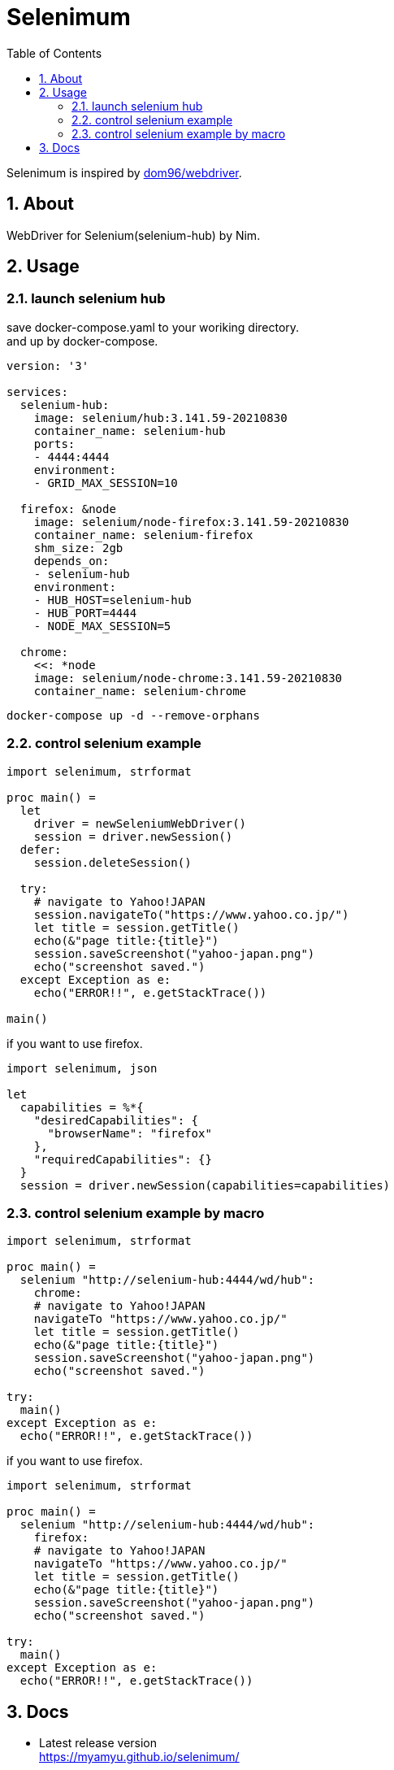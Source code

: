 :toc: left
:sectnums:

= Selenimum

Selenimum is inspired by https://github.com/dom96/webdriver[dom96/webdriver].

== About

WebDriver for Selenium(selenium-hub) by Nim.

== Usage

=== launch selenium hub

save docker-compose.yaml to your woriking directory. +
and up by docker-compose.

[source,yaml]
----
version: '3'

services:
  selenium-hub:
    image: selenium/hub:3.141.59-20210830
    container_name: selenium-hub
    ports:
    - 4444:4444
    environment:
    - GRID_MAX_SESSION=10

  firefox: &node
    image: selenium/node-firefox:3.141.59-20210830
    container_name: selenium-firefox
    shm_size: 2gb
    depends_on:
    - selenium-hub
    environment:
    - HUB_HOST=selenium-hub
    - HUB_PORT=4444
    - NODE_MAX_SESSION=5

  chrome:
    <<: *node
    image: selenium/node-chrome:3.141.59-20210830
    container_name: selenium-chrome
----

[source,sh]
----
docker-compose up -d --remove-orphans
----

=== control selenium example

[source,nim]
----
import selenimum, strformat

proc main() =
  let
    driver = newSeleniumWebDriver()
    session = driver.newSession()
  defer:
    session.deleteSession()

  try:
    # navigate to Yahoo!JAPAN
    session.navigateTo("https://www.yahoo.co.jp/")
    let title = session.getTitle()
    echo(&"page title:{title}")
    session.saveScreenshot("yahoo-japan.png")
    echo("screenshot saved.")
  except Exception as e:
    echo("ERROR!!", e.getStackTrace())

main()
----

if you want to use firefox.

[source,nim]
----
import selenimum, json

let
  capabilities = %*{
    "desiredCapabilities": {
      "browserName": "firefox"
    },
    "requiredCapabilities": {}
  }
  session = driver.newSession(capabilities=capabilities)
----

=== control selenium example by macro

[source,nim]
----
import selenimum, strformat

proc main() =
  selenium "http://selenium-hub:4444/wd/hub":
    chrome:
    # navigate to Yahoo!JAPAN
    navigateTo "https://www.yahoo.co.jp/" 
    let title = session.getTitle()
    echo(&"page title:{title}")
    session.saveScreenshot("yahoo-japan.png")
    echo("screenshot saved.")

try:
  main()
except Exception as e:
  echo("ERROR!!", e.getStackTrace())
----

if you want to use firefox.

[source,nim]
----
import selenimum, strformat

proc main() =
  selenium "http://selenium-hub:4444/wd/hub":
    firefox:
    # navigate to Yahoo!JAPAN
    navigateTo "https://www.yahoo.co.jp/" 
    let title = session.getTitle()
    echo(&"page title:{title}")
    session.saveScreenshot("yahoo-japan.png")
    echo("screenshot saved.")

try:
  main()
except Exception as e:
  echo("ERROR!!", e.getStackTrace())
----

== Docs

* Latest release version +
https://myamyu.github.io/selenimum/
* Development version +
https://myamyu.github.io/selenimum/develop/
